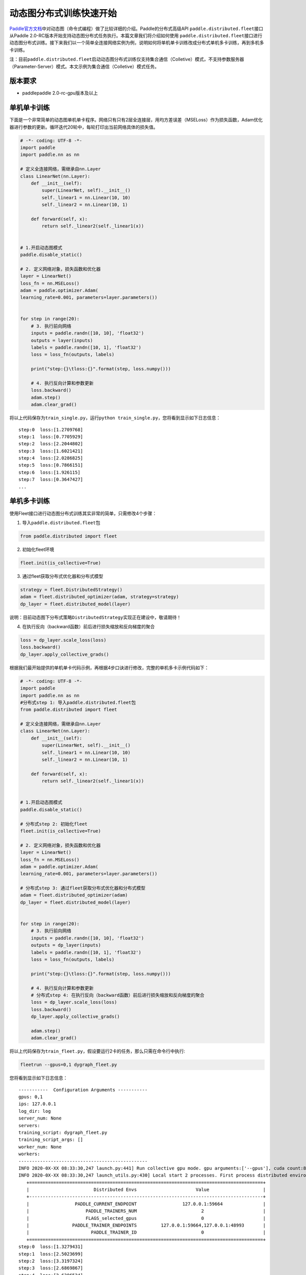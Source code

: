 动态图分布式训练快速开始
------------------------

`Paddle官方文档 <https://www.paddlepaddle.org.cn/documentation/docs/zh/2.0-beta/tutorial/quick_start/dynamic_graph/dynamic_graph.html>`__\ 中对动态图（命令式编程）做了比较详细的介绍。Paddle的分布式高级API \ ``paddle.distributed.fleet``\ 接口从Paddle
2.0-RC版本开始支持动态图分布式任务执行。本篇文章我们将介绍如何使用 \ ``paddle.distributed.fleet``\ 接口进行动态图分布式训练。接下来我们以一个简单全连接网络实例为例，说明如何将单机单卡训练改成分布式单机多卡训练，再到多机多卡训练。

注：目前\ ``paddle.distributed.fleet``\ 启动动态图分布式训练仅支持集合通信（Colletive）模式，不支持参数服务器（Parameter-Server）模式。本文示例为集合通信（Colletive）模式任务。

版本要求
~~~~~~~~

-  paddlepaddle 2.0-rc-gpu版本及以上

单机单卡训练
~~~~~~~~~~~~

下面是一个非常简单的动态图单机单卡程序。网络只有只有2层全连接层，用均方差误差（MSELoss）作为损失函数，Adam优化器进行参数的更新。循环迭代20轮中，每轮打印出当前网络具体的损失值。

.. code:: py

   # -*- coding: UTF-8 -*-
   import paddle
   import paddle.nn as nn

   # 定义全连接网络，需继承自nn.Layer
   class LinearNet(nn.Layer):
       def __init__(self):
           super(LinearNet, self).__init__()
           self._linear1 = nn.Linear(10, 10)
           self._linear2 = nn.Linear(10, 1)

       def forward(self, x):
           return self._linear2(self._linear1(x))


   # 1.开启动态图模式
   paddle.disable_static()

   # 2. 定义网络对象，损失函数和优化器
   layer = LinearNet()
   loss_fn = nn.MSELoss()
   adam = paddle.optimizer.Adam(
   learning_rate=0.001, parameters=layer.parameters())


   for step in range(20):
       # 3. 执行前向网络
       inputs = paddle.randn([10, 10], 'float32')
       outputs = layer(inputs)
       labels = paddle.randn([10, 1], 'float32')
       loss = loss_fn(outputs, labels)

       print("step:{}\tloss:{}".format(step, loss.numpy()))

       # 4. 执行反向计算和参数更新
       loss.backward()
       adam.step()
       adam.clear_grad()

将以上代码保存为\ ``train_single.py``\ ，运行\ ``python train_single.py``\ ，您将看到显示如下日志信息：

::

   step:0  loss:[1.2709768]
   step:1  loss:[0.7705929]
   step:2  loss:[2.2044802]
   step:3  loss:[1.6021421]
   step:4  loss:[2.0286825]
   step:5  loss:[0.7866151]
   step:6  loss:[1.926115]
   step:7  loss:[0.3647427]
   ...

.. _单机单卡训练-1:

单机多卡训练
~~~~~~~~~~~~

使用Fleet接口进行动态图分布式训练其实非常的简单，只需修改4个步骤：

1. 导入\ ``paddle.distributed.fleet``\ 包

.. code:: py

   from paddle.distributed import fleet

2. 初始化fleet环境

.. code:: py

   fleet.init(is_collective=True)

3. 通过fleet获取分布式优化器和分布式模型

.. code:: py

   strategy = fleet.DistributedStrategy()
   adam = fleet.distributed_optimizer(adam, strategy=strategy)
   dp_layer = fleet.distributed_model(layer)

说明：目前动态图下分布式策略\ ``DistributedStrategy``\ 实现正在建设中，敬请期待！

4. 在执行反向（backward函数）前后进行损失缩放和反向梯度的聚合

.. code:: py

   loss = dp_layer.scale_loss(loss)
   loss.backward()
   dp_layer.apply_collective_grads()

根据我们最开始提供的单机单卡代码示例，再根据4步口诀进行修改，完整的单机多卡示例代码如下：

.. code:: py

   # -*- coding: UTF-8 -*-
   import paddle
   import paddle.nn as nn
   #分布式step 1: 导入paddle.distributed.fleet包
   from paddle.distributed import fleet

   # 定义全连接网络，需继承自nn.Layer
   class LinearNet(nn.Layer):
       def __init__(self):
           super(LinearNet, self).__init__()
           self._linear1 = nn.Linear(10, 10)
           self._linear2 = nn.Linear(10, 1)

       def forward(self, x):
           return self._linear2(self._linear1(x))


   # 1.开启动态图模式
   paddle.disable_static()

   # 分布式step 2: 初始化fleet
   fleet.init(is_collective=True)

   # 2. 定义网络对象，损失函数和优化器
   layer = LinearNet()
   loss_fn = nn.MSELoss()
   adam = paddle.optimizer.Adam(
   learning_rate=0.001, parameters=layer.parameters())

   # 分布式step 3: 通过fleet获取分布式优化器和分布式模型
   adam = fleet.distributed_optimizer(adam)
   dp_layer = fleet.distributed_model(layer)


   for step in range(20):
       # 3. 执行前向网络
       inputs = paddle.randn([10, 10], 'float32')
       outputs = dp_layer(inputs)
       labels = paddle.randn([10, 1], 'float32')
       loss = loss_fn(outputs, labels)

       print("step:{}\tloss:{}".format(step, loss.numpy()))

       # 4. 执行反向计算和参数更新
       # 分布式step 4: 在执行反向（backward函数）前后进行损失缩放和反向梯度的聚合
       loss = dp_layer.scale_loss(loss)
       loss.backward()
       dp_layer.apply_collective_grads()

       adam.step()
       adam.clear_grad()

将以上代码保存为\ ``train_fleet.py``\ ，假设要运行2卡的任务，那么只需在命令行中执行:

.. code:: sh

   fleetrun --gpus=0,1 dygraph_fleet.py

您将看到显示如下日志信息：

::

   -----------  Configuration Arguments -----------
   gpus: 0,1
   ips: 127.0.0.1
   log_dir: log
   server_num: None
   servers:
   training_script: dygraph_fleet.py
   training_script_args: []
   worker_num: None
   workers:
   ------------------------------------------------
   INFO 2020-0X-XX 08:33:30,247 launch.py:441] Run collective gpu mode. gpu arguments:['--gpus'], cuda count:8
   INFO 2020-0X-XX 08:33:30,247 launch_utils.py:430] Local start 2 processes. First process distributed environment info (Only For Debug):
      +=======================================================================================+
      |                        Distributed Envs                      Value                    |
      +---------------------------------------------------------------------------------------+
      |                 PADDLE_CURRENT_ENDPOINT                 127.0.0.1:59664               |
      |                     PADDLE_TRAINERS_NUM                        2                      |
      |                     FLAGS_selected_gpus                        0                      |
      |                PADDLE_TRAINER_ENDPOINTS         127.0.0.1:59664,127.0.0.1:48993       |
      |                       PADDLE_TRAINER_ID                        0                      |
      +=======================================================================================+
   step:0  loss:[1.3279431]
   step:1  loss:[2.5023699]
   step:2  loss:[3.3197324]
   step:3  loss:[2.6869867]
   step:4  loss:[2.6306524]
   step:5  loss:[1.9267073]
   step:6  loss:[1.2037501]
   step:7  loss:[1.1434236]
   ...

完整2卡的日志信息也可在\ ``./log/``\ 目录下查看。了解更多\ ``fleetrun``\ 的用法可参考左侧文档\ ``fleetrun 启动分布式任务``\ 。

多机多卡训练
~~~~~~~~~~~~

从单机多卡到多机多卡训练，在代码上并不需要做任何改动，只需修改启动命令，以2机4卡为例：

.. code:: sh

   fleetrun --ips="xx.xx.xx.xx,yy.yy.yy.yy" --gpus=0,1 dygraph_fleet.py

在2台机器上\ **分别**\ 运行以上启动命令，\ ``fleetrun``\ 将在后台分别启动2个多进程任务，执行分布式多机训练。
您将在ip为xx.xx.xx.xx的机器上看到命令台输出日志信息：

::

   -----------  Configuration Arguments -----------
   gpus: None
   ips: xx.xx.xx.xx,yy.yy.yy.yy
   log_dir: log
   server_num: None
   servers:
   training_script: dygraph_fleet.py
   training_script_args: []
   worker_num: None
   workers:
   ------------------------------------------------
   INFO 2020-0X-XX 21:29:41,918 launch.py:434] Run collective gpu mode. gpu arguments:['--ips'], cuda count:2
   INFO 2020-0X-XX 21:29:41,919 launch_utils.py:426] Local start 2 processes. First process distributed environment info (Only For Debug):
       +=======================================================================================+
       |                        Distributed Envs                      Value                    |
       +---------------------------------------------------------------------------------------+
       |                 PADDLE_CURRENT_ENDPOINT               xx.xx.xx.xx:6070              |
       |                     PADDLE_TRAINERS_NUM                        4                      |
       |                     FLAGS_selected_gpus                        0                      |
       |                PADDLE_TRAINER_ENDPOINTS  ... :6071,yy.yy.yy.yy:6070,yy.yy.yy.yy:6071|
       |                       PADDLE_TRAINER_ID                        0                      |
       +=======================================================================================+
   step:0  loss:[5.2519045]
   step:1  loss:[3.139771]
   step:2  loss:[2.0075738]
   step:3  loss:[1.4674551]
   step:4  loss:[4.0751777]
   step:5  loss:[2.6568782]
   step:6  loss:[1.1998112]
   ...

同样完整的日志信息也分别在xx.xx.xx.xx机器和yy.yy.yy.yy机器上的\ ``./log/``\ 目录下查看。

小结
~~~~

至此，相信您已经通过4步口诀掌握了如何将一个普通的paddle动态图单卡任务转换为多卡任务。推荐使用单卡进行调试，真正执行训练时切换为多卡任务。我们也将在未来继续完善Fleet动态图模块，通过与静态图类似的方式实现分布式训练任务在不同场景下的优化，敬请期待！
